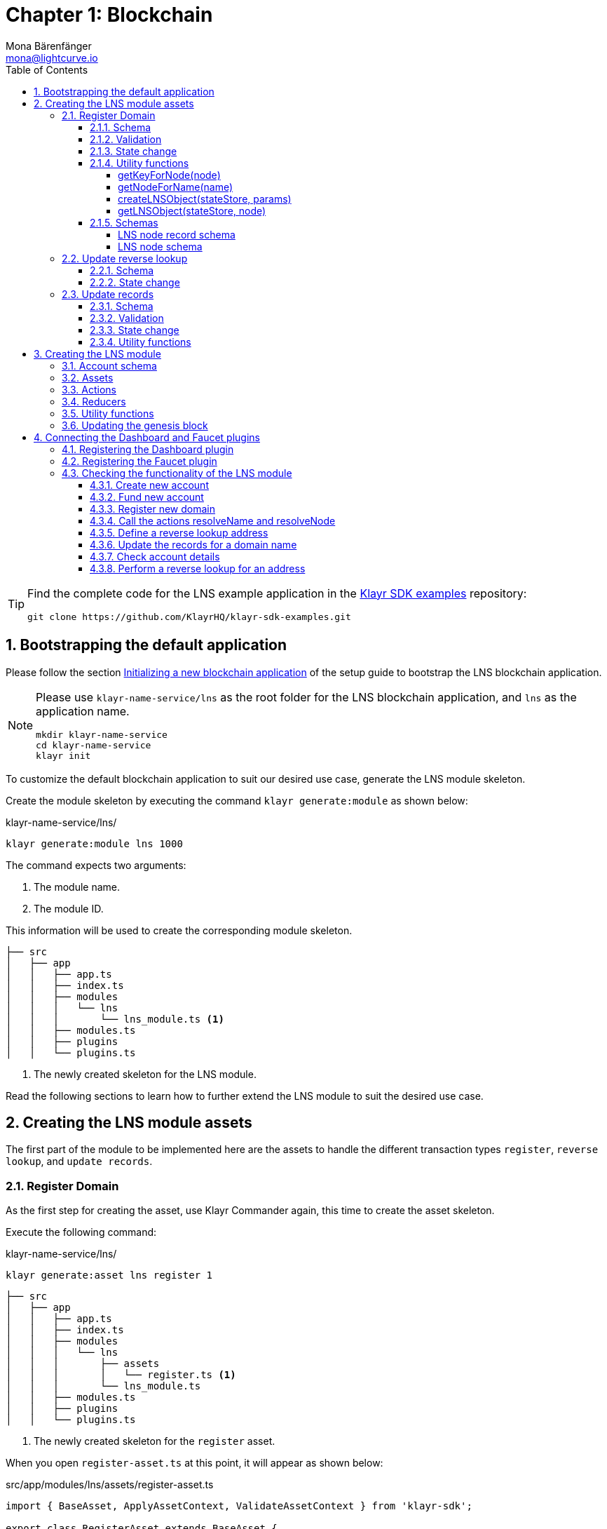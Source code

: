 = Chapter 1: Blockchain
Mona Bärenfänger <mona@lightcurve.io>
// Settings
:toc:
:toclevels: 4
:idprefix:
:idseparator: -
:imagesdir: ../../assets/images
:experimental:
// URLs
:url_wikipedia_cname: https://en.wikipedia.org/wiki/CNAME_record
:url_wikipedia_txt: https://en.wikipedia.org/wiki/TXT_record
:url_recaptcha_keys: https://developers.google.com/recaptcha/docs/faq#id-like-to-run-automated-tests-with-recaptcha.-what-should-i-do
:url_faucet: http://localhost:4004
:url_dashboard: http://localhost:4005
:url_oclif: https://oclif.io/
:url_sdkexamples_lns_secret: https://github.com/KlayrHQ/klayr-sdk-examples/tree/development/tutorials/klayr-name-service/lns/.secret
:url_gh_sdk_examples_lns: https://github.com/KlayrHQ/klayr-sdk-examples/tree/development/tutorials/klayr-name-service
// Project URLs
:url_guide_dashboard: build-blockchain/using-dashboard.adoc
:url_guide_setup_dependencies: build-blockchain/create-blockchain-app.adoc#dependencies
:url_guide_setup_init: build-blockchain/create-blockchain-app.adoc#initializing-a-new-blockchain-application
:url_guide_genesisblock: build-blockchain/create-genesis-block.adoc
:url_reference_dashboard: v5@klayr-sdk::plugins/dashboard-plugin.adoc
:url_reference_faucet: v5@klayr-sdk::plugins/faucet-plugin.adoc
:url_transaction_asset: glossary.adoc#transaction-asset
:sectnums:

[TIP]
====
Find the complete code for the LNS example application in the {url_gh_sdk_examples_lns}[Klayr SDK examples^] repository:

[source,bash]
----
git clone https://github.com/KlayrHQ/klayr-sdk-examples.git
----
====

== Bootstrapping the default application

Please follow the section xref:{url_guide_setup_init}[Initializing a new blockchain application] of the setup guide to bootstrap the LNS blockchain application.

[NOTE]
====
Please use `klayr-name-service/lns` as the root folder for the LNS blockchain application, and `lns` as the application name.

[source,bash]
----
mkdir klayr-name-service
cd klayr-name-service
klayr init
----
====

To customize the default blockchain application to suit our desired use case, generate the LNS module skeleton.

Create the module skeleton by executing the command `klayr generate:module` as shown below:

.klayr-name-service/lns/
[source,bash]
----
klayr generate:module lns 1000
----

The command expects two arguments:

. The module name.
. The module ID.

This information will be used to create the corresponding module skeleton.

----
├── src
│   ├── app
│   │   ├── app.ts
│   │   ├── index.ts
│   │   ├── modules
│   │   │   └── lns
│   │   │       └── lns_module.ts <1>
│   │   ├── modules.ts
│   │   ├── plugins
│   │   └── plugins.ts
----

<1> The newly created skeleton for the LNS module.

Read the following sections to learn how to further extend the LNS module to suit the desired use case.

== Creating the LNS module assets

The first part of the module to be implemented here are the assets to handle the different transaction types `register`, `reverse lookup`, and `update records`.

=== Register Domain

As the first step for creating the asset, use Klayr Commander again, this time to create the asset skeleton.

Execute the following command:

.klayr-name-service/lns/
[source,bash]
----
klayr generate:asset lns register 1
----

----
├── src
│   ├── app
│   │   ├── app.ts
│   │   ├── index.ts
│   │   ├── modules
│   │   │   └── lns
│   │   │       ├── assets
│   │   │       │   └── register.ts <1>
│   │   │       └── lns_module.ts
│   │   ├── modules.ts
│   │   ├── plugins
│   │   └── plugins.ts
----

<1> The newly created skeleton for the `register` asset.

When you open `register-asset.ts` at this point, it will appear as shown below:

.src/app/modules/lns/assets/register-asset.ts
[source,typescript]
----
import { BaseAsset, ApplyAssetContext, ValidateAssetContext } from 'klayr-sdk';

export class RegisterAsset extends BaseAsset {
  public name = 'register';
  public id = 1;

  // Define schema for asset
  public schema = {
    $id: 'lns/register-asset',
    title: 'RegisterAsset transaction asset for lns module',
    type: 'object',
    required: [],
    properties: {},
  };

  public validate({ asset }: ValidateAssetContext<{}>): void {
    // Validate your asset
  }

  // eslint-disable-next-line @typescript-eslint/require-await
  public async apply({ asset, transaction, stateStore }: ApplyAssetContext<{}>): Promise<void> {
    throw new Error('Asset "register" apply hook is not implemented.');
  }
}
----

As can be seen, the asset name and ID are already pre-filled with the values we provided when creating the asset skeleton.

For the next step, it is necessary to define the asset schema, which defines which kind of data is expected by the application to successfully register a new domain for a user account.

==== Schema

Create a new folder `data/` inside the `lns` module folder.

.src/app/modules/lns/
[source,bash]
----
mkdir data
----

This folder is created to maintain a better overview, and will store all account and asset schemas which are relevant to the LNS module.

.src/app/modules/lns/
[source,bash]
----
mkdir data/assets
----

Inside the `data/assets` folder, create a new file `register.ts`, which will contain the schemas related to the `register` asset.

Firstly, define an interface for the expected asset data of a `register` transaction.
This describes in a straightforward manner, which data is expected to be in the xref:{url_transaction_asset}[transaction asset] for the successful registration of a new domain.

The following information is required for a successful registration:

* `name`(string): The domain name to register for the sending account.
* `ttl`(number): Time-To-Live: The amount of time required, until the records for the domain can be updated again.
* `registerFor`(number): The duration to reserve this domain for the sender account.

The corresponding interface should appear as shown below:

.src/app/modules/lns/data/assets/register.ts
[source,typescript]
----
export interface RegisterAssetProps {
	name: string;
	ttl: number;
	registerFor: number;
}
----

This is described in the following asset schema, which is shown below:

.src/app/modules/lns/data/assets/register.ts
[source,typescript]
----
export const registerAssetPropsSchema = {
  $id: 'lns/assets/register',
  title: 'RegisterAsset transaction asset for lns module',
  type: 'object',
  required: ['name', 'ttl', 'registerFor'],
  properties: {
    name: {
      dataType: 'string',
      fieldNumber: 1,
    },
    ttl: {
      dataType: 'uint32',
      fieldNumber: 2,
    },
    registerFor: {
      dataType: 'uint32',
      fieldNumber: 3,
    },
  },
}
----

Add the interface and asset schema to the file and save it.

Now, include the schema in the asset file:

.src/app/modules/lns/assets/register.ts
[source,typescript]
----
import { BaseAsset, ApplyAssetContext, ValidateAssetContext } from 'klayr-sdk';
import { RegisterAssetProps, registerAssetPropsSchema } from '../data';

export class RegisterAsset extends BaseAsset<RegisterAssetProps> {
  public name = 'register';
  public id = 1;

  // Define schema for asset
  public schema = registerAssetPropsSchema;

  // ...
}
----

==== Validation

Create a new file `constants.ts` inside the `lns` module folder.

This file is created to maintain a better overview, and will store all constants which are relevant to the LNS module and its' assets.

Add the following two constants.

.src/app/modules/lns/constants.ts
[source,typescript]
----
export const MIN_TTL_VALUE = 60 * 60; // 1 hour
export const VALID_TLDS = ['kly'];
----

Now import the constants into the `register` asset, and use them to check the validity of transaction assets:

Validate the following:

. The TTL (Time-to-live), value needs to be above the minimum defined TTL value (60 * 60).
. The `registerFor` value needs to be between 1 and 5.
. Only second level domain names can be registered.
. Only domains with valid TLDs (Top-Level Domain), can be registered.

The corresponding code can be seen below:

.src/app/modules/lns/assets/register.ts
[source,typescript]
----
import { BaseAsset, ApplyAssetContext, ValidateAssetContext } from 'klayr-sdk';
import { RegisterAssetProps, registerAssetPropsSchema } from '../data';
import { MIN_TTL_VALUE, VALID_TLDS } from '../constants';

export class RegisterAsset extends BaseAsset<RegisterAssetProps> {

    // ...

  public validate({ asset }: ValidateAssetContext<RegisterAssetProps>): void {
		if (asset.ttl < MIN_TTL_VALUE) {
			throw new Error(`Must set TTL value larger or equal to ${MIN_TTL_VALUE}`);
		}

		if (asset.registerFor < 1) {
			throw new Error('You can register name at least for 1 year.');
		}

		if (asset.registerFor > 5) {
			throw new Error('You can register name maximum for 5 year.');
		}

		const chunks = asset.name.split(/\./);

		if (chunks.length > 2) {
			throw new Error('You can only register second level domain name.');
		}

		if (!VALID_TLDS.includes(chunks[1])) {
			throw new Error(`Invalid TLD found "${chunks[1]}". Valid TLDs are "${VALID_TLDS.join()}"`);
		}
	}

    // ...
}
----

==== State change

If the validation of the transaction asset doesn't throw any errors, the `apply()` function is executed, which allows state changes on the blockchain, based on the received transaction data.

The following logic is implemented in the `apply()` function:

* Checks if the domain name was already registered, and throws an error if this is the case.
* Creates a new LNS object based on the asset data of the received transaction and saves it in the blockchain.
* Adds the namehash output of the domain name to the sender account under the key `lns.ownNodes`.

.src/app/modules/lns/assets/register.ts
[source,typescript]
----
import { addYears } from 'date-fns';
import { BaseAsset, ApplyAssetContext, ValidateAssetContext } from 'klayr-sdk';
import { LNSAccountProps, RegisterAssetProps, registerAssetPropsSchema } from '../data';
import { createLNSObject, getLNSObject, getNodeForName } from '../storage';
import { MIN_TTL_VALUE, VALID_TLDS } from '../constants';

export class RegisterAsset extends BaseAsset<RegisterAssetProps> {

    // ...

    public async apply({
            asset,
            stateStore,
            transaction,
        }: ApplyAssetContext<RegisterAssetProps>): Promise<void> {
            // Get namehash output of the domain anme
            const node = getNodeForName(asset.name);

            // Check if this domain is already registered on the blockchain
            const existingDomain = await getLNSObject(stateStore, node);
            if (existingDomain) {
                throw new Error(`The name "${asset.name}" already registered`);
            }

            // Create the LNS object and save it on the blockchain
            const lnsObject = {
                name: asset.name,
                ttl: asset.ttl,
                expiry: Math.ceil(addYears(new Date(), asset.registerFor).getTime() / 1000),
                ownerAddress: transaction.senderAddress,
                records: [],
            };
            await createLNSObject(stateStore, lnsObject);

            // Get the sender account
            const sender = await stateStore.account.get<LNSAccountProps>(transaction.senderAddress);

            // Add the namehash output of the domain to the sender account
            sender.lns.ownNodes = [...sender.lns.ownNodes, node];

            // Save the updated sender account on the blockchain
            await stateStore.account.set(sender.address, sender);
        }
    }

    // ...
}
----

Several utility functions are used inside of the apply function, which are implemented in a new file under the path `src/app/modules/lns/storage.ts`.
The implementation of these functions is explained in detail in the next section.

The `LNSAccountProps` are imported from the `lns/data/` folder.
Create a new file `lns/data/account_props.ts` which exports the `LNSAccountProps`:

.src/app/modules/lns/data/account_props.ts
[source,typescript]
----
import { EMPTY_BUFFER } from "../constants";

export interface LNSAccountProps {
	lns: {
		ownNodes: Buffer[];
		reverseLookup: Buffer;
	};
}

export const lsnAccountPropsSchema = {
	$id: 'klayr/lns/lnsAccount',
	type: 'object',
	required: ['ownNodes', 'reverseLookup'],
	properties: {
		reverseLookup: {
			dataType: 'bytes',
			fieldNumber: 1,
		},
		ownNodes: {
			type: 'array',
			fieldNumber: 2,
			items: {
				dataType: 'bytes',
			},
		},
	},
	default: {
		ownNodes: [],
		reverseLookup: EMPTY_BUFFER,
	},
};

----

Next, open the file `lns/constants.ts`, which was created in the <<validation>> step and add the following constant:

.src/app/modules/lns/constants.ts
[source,typescript]
----
export const EMPTY_BUFFER = Buffer.alloc(0);
export const LNS_PREFIX = 'LNS';
----

==== Utility functions

Create a new file `storage.ts` in the LNS module folder.

Install and import the following dependencies:

[source,bash]
----
npm i eth-ens-namehash date-fns axios
----

Implement the following functions:

* <<getkeyfornodenode>>: Get the unique database key for a specific LNS object.
* <<getnodefornamename>>: Construct a node(namehash output) based on the domain name.
* <<createlnsobjectstatestore-params>>: A function to create a new LNS object in the database.
* <<getlnsobjectstatestore-node>>: A function to get a specific LNS object from the database.

===== getKeyForNode(node)

.src/app/modules/lns/storage.ts
[source,typescript]
----
// eslint-disable-next-line @typescript-eslint/triple-slash-reference
/// <reference path="../../../@types/eth-ens-namehash/index.d.ts" />
import * as namehash from 'eth-ens-namehash';
import { codec, StateStore } from 'klayr-sdk';
import { LNS_PREFIX } from './constants';
import { LNSNode, lnsNodeSchema } from './data/lns_node';

// Get a unique key for each LNS object
export const getKeyForNode = (node: Buffer): string => `${LNS_PREFIX}:${node.toString('hex')}`;
----

===== getNodeForName(name)

.src/app/modules/lns/storage.ts
[source,typescript]
----
// Create a hash from the domain name and return it as Buffer
export const getNodeForName = (name: string): Buffer =>
	Buffer.from(namehash.hash(name).slice(2), 'hex');
----

For the creation of the name hash output, aka node, reuse the `hash()` function of the `eth-ens-namehash` NPM package.

===== createLNSObject(stateStore, params)

Now implement the function to save a new LNS object in the database by reusing the above defined functions <<getnodefornamename>> and <<getkeyfornodenode>>, and also the <<lns-node-schema>> defined below.

The function  `createLNSObject()` expects the following two arguments:

. `stateStore`: the stateStore which is passed from the LNS module later.
The stateStore allows performing state changes on the blockchain.
. `params`: the parameters which will be used to create the new LNS object.
** ownerAddress
** name
** ttl
** expiry
** records

.src/app/modules/lns/storage.ts
[source,typescript]
----
import { chain, codec, StateStore } from 'klayr-sdk';
// ...

export const createLNSObject = async (
	stateStore: StateStore,
	params: Omit<LNSNode, 'createdAt' | 'updatedAt' | 'node'> & { name: string },
): Promise<void> => {
	const { name, ...lnsObject } = params;
	const node = getNodeForName(name);

	const input: LNSNode = {
		...lnsObject,
		name,
		createdAt: Math.ceil(Date.now() / 1000),
		updatedAt: Math.ceil(Date.now() / 1000),
	};

	await stateStore.chain.set(getKeyForNode(node), codec.encode(lnsNodeSchema, input));
};
----

===== getLNSObject(stateStore, node)

Next, implement the function `getLNSObject()`, which gets a specific LNS object from the database, based on the provided node value.

The function `getKeyForNode()` is used to get a unique key for the LNS object in the database.

The function `getLNSObject()` expects the following two arguments:

. `stateStore`: the stateStore which is passed from the LNS module later.
The stateStore allows performing state changes on the blockchain.
. `node`: The name hash of the LNS object which is requested from the database.

.src/app/modules/lns/storage.ts
[source,typescript]
----
export const getLNSObject = async (
	stateStore: StateStore,
	node: Buffer,
): Promise<LNSNode | undefined> => {
	const result = await stateStore.chain.get(getKeyForNode(node));

	if (!result) {
		return;
	}

	// eslint-disable-next-line consistent-return
	return codec.decode<LNSNode>(lnsNodeSchema, result);
};
----

==== Schemas
Implement the following interfaces and schemas, which are to be used inside the utility functions:

* <<lns-node-record-schema>>: Interface and schema for an LNS node record.
* <<lns-node-schema>>: Interface and schema for an LNS node.

===== LNS node record schema

Create a new file `data/lns_node_records.ts` in the LNS module folder.

The interface for an LNS node record should appear as shown below:

.src/app/modules/lns/data/lns_node_records.ts
[source,typescript]
----
export interface LNSNodeRecord {
	type: number; // <1>
	label: string; // <2>
	value: string; // <3>
}

export type LNSNodeRecordJSON = LNSNodeRecord;
----

<1> `type`: Type of the records as a number.
`1` stands for a CNAME record, `2` stands for a TXT record.
<2> `label`: Label for the record.
<3> `value`: Value for the record.

Based on this interface, create the corresponding schema as shown below:

.src/app/modules/lns/data/lns_node_records.ts
[source,typescript]
----
export const lnsNodeRecordSchema = {
	$id: 'klayr/lns/lnsNodeRecord',
	type: 'object',
	required: ['type', 'label', 'value'],
	properties: {
		type: {
			dataType: 'uint32',
			fieldNumber: 1,
		},
		label: {
			dataType: 'string',
			fieldNumber: 2,
		},
		value: {
			dataType: 'string',
			fieldNumber: 3,
		}
	},
};
----

===== LNS node schema

Create a new file `data/lns_node.ts` in the LNS module folder.

First, define an interface that illustrates what the LNS object will look like as shown below:

.src/app/modules/lns/data/lns_node.ts
[source,typescript]
----
export interface LNSNode {
	ownerAddress: Buffer; // <1>
	name: string;// <2>
	ttl: number;// <3>
	expiry: number;// <4>
	records: LNSNodeRecord[];// <5>
	createdAt: number;// <6>
	updatedAt: number;// <7>
}
----

<1> `ownerAddress`: The address of the domain owner as a Buffer.
<2> `name`: The domain name as a String.
<3> `ttl`: The TTL in seconds as a number.
<4> `expiry`: The amount of years until the domain registration expires as a number.
<5> `records`: A list of all existing records for this domain as an <<LNS node record schema, LNSNodeRecord>>.
<6> `createdAt`: Date of the domain registration as a number.
<7> `updatedAt`: Date of the last update of the domain and its' records as a number.

Based on this interface, it is now possible to create the corresponding schema as shown below:

.src/app/modules/lns/data/lns_node.ts
[source,typescript]
----
export const lnsNodeSchema = {
	$id: 'klayr/lns/lnsNode',
	type: 'object',
	required: ['ownerAddress', 'name', 'ttl', 'expiry', 'records', 'createdAt', 'updatedAt'],
	properties: {
		ownerAddress: {
			dataType: 'bytes',
			fieldNumber: 1,
		},
		name: {
			dataType: 'string',
			fieldNumber: 2,
		},
		ttl: {
			dataType: 'uint32',
			fieldNumber: 3,
		},
		expiry: {
			dataType: 'uint32',
			fieldNumber: 4,
		},
		createdAt: {
			dataType: 'uint32',
			fieldNumber: 5,
		},
		updatedAt: {
			dataType: 'uint32',
			fieldNumber: 6,
		},
		records: {
			type: 'array',
			fieldNumber: 7,
			items: {
				...lnsNodeRecordSchema,
			},
		},
	},
};
----

=== Update reverse lookup

Now that the first asset is prepared, and the first utility functions to store and get LNS objects from the database are implemented, it is now possible to move on to implement the second required asset for updating the reverse lookup of a domain for an account.

While a 'regular' lookup involves mapping from a name to an address, a reverse lookup maps from an address back to a domain.
This allows applications to display LNS names in place of hexadecimal addresses.

As an account can register multiple domains, it is important to define which domain the address should resolve to by default.

To achieve this, the account owner needs to send a reverse lookup transaction to update the default domain, which their account address should default to.

Similar to the register asset, use Klayr Commander to first generate the asset skeleton.
Use `reverse_lookup` as the asset name and `2` as the asset ID.

.klayr-name-service/lns/
[source,bash]
----
klayr generate:asset lns reverseLookup 2
----

==== Schema

Create a new file und the path `src/app/modules/lns/data/assets/reverse_lookup.ts` and add the asset schema for the reverse lookup transaction.

.src/app/modules/lns/data/assets/reverse_lookup.ts
[source,typescript]
----
export interface ReverseLookupAssetProps {
	name: string;
}

export const reverseLookupAssetPropsSchema = {
  $id: 'lns/assets/set-lookup',
  title: 'SetLookup transaction asset for lns module',
  type: 'object',
  required: ['name'],
  properties: {
    name: {
      dataType: 'string',
      fieldNumber: 1,
    },
  },
}
----

Add the interface and asset schema to the file and save it.

Now include the schema in the asset file:

.src/app/modules/lns/assets/reverse_lookup_asset.ts
[source,typescript]
----
import { ApplyAssetContext, BaseAsset } from 'klayr-sdk';
import { LNSAccountProps, ReverseLookupAssetProps, reverseLookupAssetPropsSchema } from '../data';
import { getNodeForName } from '../storage';

export class ReverseLookupAsset extends BaseAsset<ReverseLookupAssetProps> {
	public name = 'reverse-lookup';
	public id = 2;

	// Define schema for asset
	public schema = reverseLookupAssetPropsSchema;

  // ...
}
----

==== State change

The validation is not required for the reverse lookup transaction asset, so it is possible to directly move on to implement the apply() function.

The following logic is implemented:

* Check if the domain name was already registered and if the transaction sender owns this domain. If not then an error should be thrown.
* Add the hash value of the domain as the reverse lookup domain to the senders account under the key `lns.reverseLookup`.

.src/app/modules/lns/assets/reverse_lookup.ts
[source,typescript]
----
public async apply({
    asset,
    stateStore,
    transaction,
}: ApplyAssetContext<ReverseLookupAssetProps>): Promise<void> {
    const node = getNodeForName(asset.name);
    const sender = await stateStore.account.get<LNSAccountProps>(transaction.senderAddress);

    const exists = sender.lns.ownNodes.find(n => n.equals(node));

    if (!exists) {
        throw new Error('You can only assign lookup node which you own.');
    }

    sender.lns.reverseLookup = node;
    await stateStore.account.set(sender.address, sender);
}
----

=== Update records

Finally, create the asset for updating the records of a domain.
This is the last of the three assets in the LNS module.

[NOTE]

The {url_wikipedia_cname}[CNAME^] and {url_wikipedia_txt}[TXT^] records have no distinct difference in the LNS blockchain application.
Different handling of the records can be implemented at a later stage.
For example if you build any DNS provider service on top of the LNS app, then you can use CNAME and TXT records differently there.

[source,bash]
----
klayr generate:asset lns updateRecords 3
----

==== Schema

Create a new file for schemas under the path `lns/data/assets/update_records.ts` and define the asset schema for the "update records" transaction.

.src/app/modules/lns/data/assets/update_records.ts
[source,typescript]
----
import { LNSNodeRecord, lnsNodeRecordSchema } from "../lns_node_record";

export interface UpdateRecordsAssetProps {
  name: string;
  records: LNSNodeRecord[];
}

export const updateRecordsAssetPropsSchema = {
  $id: 'lns/updateRecords-asset',
  title: 'Update Records transaction asset for lns module',
  type: 'object',
  required: ['records'],
  properties: {
    name: {
      dataType: 'string',
      fieldNumber: 1,
    },
    records: {
      type: 'array',
      fieldNumber: 2,
      items: {
				...lnsNodeRecordSchema,
			},
    }
  },
}
----

Now include the schema in the asset file.

.src/app/modules/lns/assets/reverse_lookup_asset.ts
[source,typescript]
----
import { ApplyAssetContext, BaseAsset, ValidateAssetContext } from 'klayr-sdk';
import { LNSAccountProps, UpdateRecordsAssetProps, updateRecordsAssetPropsSchema } from '../data';

export class UpdateRecordsAsset extends BaseAsset<UpdateRecordsAssetProps> {
	public name = 'update-records';
	public id = 3;

	// Define schema for asset
	public schema = updateRecordsAssetPropsSchema;

  // ...
}
----

==== Validation

Open the file `lns/constants.ts`, which was created in the <<validation>> step, and add the following constants:

.src/app/modules/lns/constants.ts
[source,typescript]
----
export const VALID_RECORD_TYPES = [CNAME_RECORD_TYPE, TXT_RECORD_TYPE];
export const MAX_RECORDS = 50;
export const MIN_RECORD_LABEL_LENGTH = 3;
export const MAX_RECORD_LABEL_LENGTH = 15;
export const MIN_RECORD_VALUE_LENGTH = 3;
export const MAX_RECORD_VALUE_LENGTH = 255;
----

Now import the constants inside of `update_records.ts` and implement the `validate` function as follows:

.src/app/modules/lns/assets/update_records_asset.ts
[source,typescript]
----
import { ApplyAssetContext, BaseAsset, ValidateAssetContext } from 'klayr-sdk';
import {
	MAX_RECORDS,
	MAX_RECORD_LABEL_LENGTH,
	MAX_RECORD_VALUE_LENGTH,
	MIN_RECORD_LABEL_LENGTH,
	MIN_RECORD_VALUE_LENGTH,
	VALID_RECORD_TYPES,
} from '../constants';
import { LNSAccountProps, UpdateRecordsAssetProps, updateRecordsAssetPropsSchema } from '../data';

export class UpdateRecordsAsset extends BaseAsset<UpdateRecordsAssetProps> {
	public name = 'update-records';
	public id = 3;

	// Define schema for asset
	public schema = updateRecordsAssetPropsSchema;

	// Define asset validation
	public validate({ asset }: ValidateAssetContext<UpdateRecordsAssetProps>): void {
	    // Check, if number of records to be updated is below the maximum allowed amount (here: MAX_RECORDS = 50)
		if (asset.records.length > MAX_RECORDS) {
			throw new Error(`Can associate maximum ${MAX_RECORDS} records. Got ${asset.records.length}.`);
		}

		const recordKeys = new Set(asset.records.map(r => `${r.type.toString()}:${r.label}`));

		// Checks if all records are unique
		if (recordKeys.size !== asset.records.length) {
			throw new Error('Records should be unique among type and label');
		}

		for (const record of asset.records) {
		    // Checks if all records have valid record types
			if (!VALID_RECORD_TYPES.includes(record.type)) {
				throw new Error(
					`Invalid record type "${
						record.type
					}". Valid record types are ${VALID_RECORD_TYPES.join()}`,
				);
			}
			// Checks, if record labels have a valid length
			if (
				record.label.length > MAX_RECORD_LABEL_LENGTH ||
				record.label.length < MIN_RECORD_LABEL_LENGTH
			) {
				throw new Error(
					`Record label can be between ${MIN_RECORD_LABEL_LENGTH}-${MAX_RECORD_LABEL_LENGTH}.`,
				);
			}
            // Checks, if record values have a valid length
			if (
				record.value.length > MAX_RECORD_VALUE_LENGTH ||
				record.value.length < MIN_RECORD_VALUE_LENGTH
			) {
				throw new Error(
					`Record value can be between ${MIN_RECORD_VALUE_LENGTH}-${MAX_RECORD_VALUE_LENGTH}.`,
				);
			}
		}
	}

    // ...
}
----

==== State change

The following logic is implemented:

* Throw an error, if the provided domain name is not registered to an account.
* Throw an error, if the sender of the transaction is not the owner of the registered domain name.
* Throw an error, if the defined TTL hasn't passed yet.
* If no errors are thrown, update the LNS object with the new records from the asset.

.src/app/modules/lns/assets/update_records.ts
[source,typescript]
----
import { ApplyAssetContext, BaseAsset, ValidateAssetContext } from 'klayr-sdk';
import {
	MAX_RECORDS,
	MAX_RECORD_LABEL_LENGTH,
	MAX_RECORD_VALUE_LENGTH,
	MIN_RECORD_LABEL_LENGTH,
	MIN_RECORD_VALUE_LENGTH,
	VALID_RECORD_TYPES,
} from '../constants';
import { LNSAccountProps, UpdateRecordsAssetProps, updateRecordsAssetPropsSchema } from '../data';
import { getLNSObject, updateLNSObject, getNodeForName } from '../storage';
import { isTTLPassed } from '../utils';

export class UpdateRecordsAsset extends BaseAsset<UpdateRecordsAssetProps> {
	public name = 'update-records';
	public id = 3;

	// ...

	public async apply({
		asset,
		stateStore,
		transaction,
	}: ApplyAssetContext<UpdateRecordsAssetProps>): Promise<void> {
	    // Get the sender account from the database
		const sender = await stateStore.account.get<LNSAccountProps>(transaction.senderAddress);
		// Get the hash of the name
		const node = getNodeForName(asset.name);
		// Get the LNS object from the database
		const lnsObject = await getLNSObject(stateStore, node);
		// Validate, if the corresponding LNS object exists
		if (!lnsObject) {
			throw new Error(`LNS object with name "${asset.name}" is not registered`);
		}
        // Validate, that the sender registered the LNS object
		if (!lnsObject.ownerAddress.equals(sender.address)) {
			throw new Error('Only owner of hte LNS object can update records.');
		}
        // Validate, that the TTL for this LNS object to update the records has passed
		if (!isTTLPassed(lnsObject)) {
			throw new Error('You have to wait for TTL from the last update.');
		}
        // Update the LNS object with the new records from the asset
		await updateLNSObject(stateStore, { node, records: asset.records });
	}

}
----

The function `updateLNSObject()` is a new function which is added to the utility functions in the next section.

==== Utility functions

Open the file `storage.ts` which was previously created in the <<utility-functions>> step, and define a new function `updateLNSObject()` which updates a certain LNS object in the database, based on the provided parameters.

.src/app/modules/lns/storage.ts
[source,typescript]
----
export const updateLNSObject = async (
	stateStore: StateStore,
	params: Partial<Omit<LNSNode, 'createdAt' | 'updatedAt'>> & { node: Buffer },
): Promise<void> => {
	const lnsObject = await getLNSObject(stateStore, params.node);

	if (!lnsObject) {
		throw new Error('No lns object is associated with this name');
	}

	lnsObject.ttl = params.ttl ?? lnsObject.ttl;
	lnsObject.ownerAddress = params.ownerAddress ?? lnsObject.ownerAddress;
	lnsObject.expiry = params.expiry ?? lnsObject.expiry;
	lnsObject.records = params.records ?? lnsObject.records;

	lnsObject.updatedAt = Math.ceil(Date.now() / 1000);

	await stateStore.chain.set(getKeyForNode(params.node), codec.encode(lnsNodeSchema, lnsObject));
};
----

Create a new file `utils.ts` inside of the lns module folder, with the following two utility functions:

.src/app/modules/lns/utils.ts
[source,typescript]
----
import { LNSNode } from './data';

export const isExpired = (node: LNSNode): boolean => {
	const currentTime = Math.ceil(new Date().getTime() / 1000);

	return currentTime > node.expiry;
};

export const isTTLPassed = (node: LNSNode): boolean => {
	const currentTime = Math.ceil(new Date().getTime() / 1000);
	const validUpdateTime = node.updatedAt + node.ttl;

	return currentTime > validUpdateTime;
};
----

With this, all the required assets of the LNS blockchain application are implemented.
The final step is now to add them to the module, which will be performed in the next chapter, where the LNS module is implemented.

== Creating the LNS module

To implement the LNS module, firstly view the module skeleton as shown below:

.lns/lns_module.ts
[source,typescript]
----
import {
    BaseModule,
    AfterBlockApplyContext,
    TransactionApplyContext,
    BeforeBlockApplyContext,
    AfterGenesisBlockApplyContext,
    // GenesisConfig
} from 'klayr-sdk';

export class LnsModule extends BaseModule {
    public actions = {
        // Example below
        // getBalance: async (params) => this._dataAccess.account.get(params.address).token.balance,
        // getBlockByID: async (params) => this._dataAccess.blocks.get(params.id),
    };
    public reducers = {
        // Example below
        // getBalance: async (
		// 	params: Record<string, unknown>,
		// 	stateStore: StateStore,
		// ): Promise<bigint> => {
		// 	const { address } = params;
		// 	if (!Buffer.isBuffer(address)) {
		// 		throw new Error('Address must be a buffer');
		// 	}
		// 	const account = await stateStore.account.getOrDefault<TokenAccount>(address);
		// 	return account.token.balance;
		// },
    };
    public name = 'lns';
    public transactionAssets = [];
    public events = [
        // Example below
        // 'hello:newBlock',
    ];
    public id = 1000;

    // public constructor(genesisConfig: GenesisConfig) {
    //     super(genesisConfig);
    // }

    // Lifecycle hooks
    public async beforeBlockApply(_input: BeforeBlockApplyContext) {
        // Get any data from stateStore using block info, below is an example getting a generator
        // const generatorAddress = getAddressFromPublicKey(_input.block.header.generatorPublicKey);
		// const generator = await _input.stateStore.account.get<TokenAccount>(generatorAddress);
    }

    public async afterBlockApply(_input: AfterBlockApplyContext) {
        // Get any data from stateStore using block info, below is an example getting a generator
        // const generatorAddress = getAddressFromPublicKey(_input.block.header.generatorPublicKey);
		// const generator = await _input.stateStore.account.get<TokenAccount>(generatorAddress);
    }

    public async beforeTransactionApply(_input: TransactionApplyContext) {
        // Get any data from stateStore using transaction info, below is an example
        // const sender = await _input.stateStore.account.getOrDefault<TokenAccount>(_input.transaction.senderAddress);
    }

    public async afterTransactionApply(_input: TransactionApplyContext) {
        // Get any data from stateStore using transaction info, below is an example
        // const sender = await _input.stateStore.account.getOrDefault<TokenAccount>(_input.transaction.senderAddress);
    }

    public async afterGenesisBlockApply(_input: AfterGenesisBlockApplyContext) {
        // Get any data from genesis block, for example get all genesis accounts
        // const genesisAccounts = genesisBlock.header.asset.accounts;
    }
}
----

As can be seen, the following values have been pre-filled when creating the LNS module with Klayr Commander in the step <<bootstrapping-the-default-application>>.

* `name`: The module name (here: `lns`).
* `id`: The module ID (here: `1000`).

Now the following parts of the skeleton can be implemented:

. <<account-schema>>
. <<assets>>
. <<actions>>
. <<reducers>>

The events and lifecycle hooks are not required in this use case, so the skeletons can remain as they are.

=== Account schema

Add the account schema for the module-specific account data:

[source,js]
----
import { lnsAccountPropsSchema } from './data';

export class LnsModule extends BaseModule {
    // ...
    public accountSchema = lnsAccountPropsSchema;
    // ...
}
----

Don't forget to add the `lnsAccountPropsSchema` to the file `data/account_props.ts`.

.account_props.ts
[source,js]
----
export const lnsAccountPropsSchema = {
	$id: 'klayr/lns/lnsAccount',
	type: 'object',
	required: ['ownNodes', 'reverseLookup'],
	properties: {
		reverseLookup: {
			dataType: 'bytes',
			fieldNumber: 1,
		},
		ownNodes: {
			type: 'array',
			fieldNumber: 2,
			items: {
				dataType: 'bytes',
			},
		},
	},
	default: {
		ownNodes: [],
		reverseLookup: EMPTY_BUFFER,
	},
};
----

=== Assets

The assets created previousely in step <<creating-the-lns-module-assets>> are already added to the module.

.lns/lns_module.ts
[source,typescript]
----
import { RegisterAsset } from './assets/register';
import { UpdateRecordsAsset } from './assets/update_records';
import { ReverseLookupAsset } from './assets/reverse_lookup';

export class LnsModule extends BaseModule {
    // ...
    public transactionAssets = [
		new RegisterAsset(),
		new ReverseLookupAsset(),
		new UpdateRecordsAsset(),
	];
    // ...
}
----

That is all that is required to add new assets to the LNS module.

=== Actions

The LNS module should have the following actions:

* `lookupAddress`: returns an LNS object based on a provided account address.
* `resolveName`: returns an LNS object based on a domain name.
* `resolveNode`: returns an LNS object based on a node hash value.

All three actions are returning an <<lns-node-schema, LNS object>>, based on different input parameters, such as: the address it is registered to, the domain name that is registered in the LNS object, or a hash of the LNS object, which is typically stored in the  user account under the key `lns.ownNodes`.

The main logic of the different actions is imported from the file `storage.ts`, and is explained in detail in the <<utility-functions-3>> step below.

.lns/lns_module.ts
[source,typescript]
----
import {
    BaseModule,
    codec,
    AfterBlockApplyContext,
    TransactionApplyContext,
    BeforeBlockApplyContext,
    AfterGenesisBlockApplyContext,
    // GenesisConfig
} from 'klayr-sdk';
import { RegisterAsset } from './assets/register';
import { UpdateRecordsAsset } from './assets/update_records';
import { ReverseLookupAsset } from './assets/reverse_lookup';
import { LNSNode, LNSNodeJSON, lnsNodeSchema, lsnAccountPropsSchema } from './data';
import { lookupAddress, resolveName, resolveNode } from './storage';

export class LnsModule extends BaseModule {
    public actions = {
		lookupAddress: async (params: Record<string, unknown>): Promise<LNSNodeJSON> => {
			const lnsObject = await lookupAddress({
				accountGetter: this._dataAccess.getAccountByAddress.bind(this),
				chainGetter: this._dataAccess.getChainState.bind(this),
				address: Buffer.from((params as { address: string }).address, 'hex'),
			});

			return codec.toJSON(lnsNodeSchema, lnsObject);
		},
		resolveName: async (params: Record<string, unknown>): Promise<LNSNodeJSON> => {
			const lnsObject = await resolveName({
				chainGetter: this._dataAccess.getChainState.bind(this),
				name: (params as { name: string }).name,
			});

			return codec.toJSON(lnsNodeSchema, lnsObject);
		},
		resolveNode: async (params: Record<string, unknown>): Promise<LNSNodeJSON> => {
			const lnsObject = await resolveNode({
				chainGetter: this._dataAccess.getChainState.bind(this),
				node: Buffer.from((params as { node: string }).node, 'hex'),
			});

			return codec.toJSON(lnsNodeSchema, lnsObject);
		},
	};
    // ...
}
----

Don't forget to add a new interface for `LNSNodeJSON` to the file `data/lns_node.ts`.

.src/app/modules/lns/data/lns_node.ts
[source,typescript]
----
// ...
export interface LNSNodeJSON {
	ownerAddress: string;
	name: string;
	ttl: number;
	expiry: number;
	records: LNSNodeRecordJSON[];
	createdAt: number;
	updatedAt: number;
}
// ...
----

=== Reducers

The methods required in the reducers are very similar to the methods in the <<actions>> above.
The only difference is that the `StateStore` is available inside of the reducers, so it can be used instead of `dataAccess` to query the database:

.lns/lns_module.ts
[source,typescript]
----
import {
    BaseModule,
    codec,
    StateStore,
    AfterBlockApplyContext,
    TransactionApplyContext,
    BeforeBlockApplyContext,
    AfterGenesisBlockApplyContext,
    // GenesisConfig
} from 'klayr-sdk';
import { RegisterAsset } from './assets/register';
import { UpdateRecordsAsset } from './assets/update_records';
import { ReverseLookupAsset } from './assets/reverse_lookup';
import { LNSNode, LNSNodeJSON, lnsNodeSchema, lsnAccountPropsSchema } from './data';
import { lookupAddress, resolveName, resolveNode } from './storage';

export class LnsModule extends BaseModule {
    // ...
    public reducers = {
		lookupAddress: async (
			params: Record<string, unknown>,
			stateStore: StateStore,
		): Promise<LNSNode> =>
			lookupAddress({
				accountGetter: stateStore.account.get.bind(this),
				chainGetter: stateStore.chain.get.bind(this),
				address: (params as { address: Buffer }).address,
			}),
		resolveName: async (
			params: Record<string, unknown>,
			stateStore: StateStore,
		): Promise<LNSNode> =>
			resolveName({
				chainGetter: stateStore.chain.get.bind(this),
				name: (params as { name: string }).name,
			}),
		resolveNode: async (
			params: Record<string, unknown>,
			stateStore: StateStore,
		): Promise<LNSNode> =>
			resolveNode({
				chainGetter: stateStore.chain.get.bind(this),
				node: (params as { node: Buffer }).node,
			}),
	};
    // ...
}
----

=== Utility functions

Add the code of the functions `resolveNode()`, resolveName()`, and `lookupAddress()` to the file `storage.ts`, to complete the implementation of the actions and reducers of the LNS module.

.src/app/modules/lns/storage.ts
[source,typescript]
----
import * as namehash from 'eth-ens-namehash';
import { chain, codec, StateStore } from 'klayr-sdk';
import { EMPTY_BUFFER, LNS_PREFIX } from './constants';
import { LNSAccountProps, LNSNode, lnsNodeSchema } from './data';
import { isExpired } from './utils';

export const getKeyForNode = (node: Buffer): string => `${LNS_PREFIX}:${node.toString('hex')}`;
export const getNodeForName = (name: string): Buffer =>
	Buffer.from(namehash.hash(name).slice(2), 'hex');

export const resolveNode = async ({
	chainGetter,
	node,
}: {
	chainGetter: (address: string) => Promise<Buffer | undefined>;
	node: Buffer;
}): Promise<LNSNode> => {
	const result = await chainGetter(getKeyForNode(node));

	if (!result) {
		throw new Error(`Node "${node.toString('hex')}" could not resolve.`);
	}

	const lnsNode = codec.decode<LNSNode>(lnsNodeSchema, result);

	if (isExpired(lnsNode)) {
		throw new Error(`Node "${node.toString('hex')}" is associated to an expired LNS object.`);
	}

	return lnsNode;
};

export const resolveName = async ({
	chainGetter,
	name,
}: {
	chainGetter: (address: string) => Promise<Buffer | undefined>;
	name: string;
}): Promise<LNSNode> => {
	const result = await chainGetter(getKeyForNode(getNodeForName(name)));

	if (!result) {
		throw new Error(`Name "${name}" could not resolve.`);
	}

	const lnsNode = codec.decode<LNSNode>(lnsNodeSchema, result);

	if (isExpired(lnsNode)) {
		throw new Error(`Name "${name}" is associated to an expired LNS object.`);
	}

	return lnsNode;
};

export const lookupAddress = async ({
	accountGetter,
	chainGetter,
	address,
}: {
	accountGetter: (address: Buffer) => Promise<chain.Account<LNSAccountProps>>;
	chainGetter: (address: string) => Promise<Buffer | undefined>;
	address: Buffer;
}): Promise<LNSNode> => {
	let account: chain.Account<LNSAccountProps>;

	try {
		account = await accountGetter(address);
	} catch {
		throw new Error(`Lookup account "${address.toString('hex')}" not found.`);
	}

	if (account.lns.reverseLookup === EMPTY_BUFFER) {
		throw new Error(`Account "${address.toString('hex')}" is not associated with any LNS object.`);
	}

	const result = await chainGetter(getKeyForNode(account.lns.reverseLookup));

	if (!result) {
		throw new Error(`Problem looking up node "${account.lns.reverseLookup.toString('hex')}"`);
	}

	const lnsNode = codec.decode<LNSNode>(lnsNodeSchema, result);

	if (isExpired(lnsNode)) {
		throw new Error(`Account "${address.toString('hex')}" is associated to an expired LNS object.`);
	}

	return lnsNode;
};

// ...
----

After this final step, all required parts of the LNS module will be implemented.

=== Updating the genesis block

NOTE: In case the LNS tutorial was cloned from the `klayr-sdk-examples` repository, this step can be skipped, as the example application already contains the correct genesis block.

If the blockchain application was newly bootstrapped with `klayr init`, it still contains a default genesis block, which does not include the account schema of the new LNS module.
Therefore it is necessary to create a new genesis block with genesis accounts that include the new account properties of the LNS module.

[source,bash]
----
./bin/run genesis-block:create --output config/default
----

Update the config with the info for the newly generated genesis delegates.

[source,bash]
----
tmp=$(mktemp)
jq '.forging.delegates = input' config/default/config.json config/default/forging_info.json > "$tmp" && mv "$tmp" config/default/config.json
jq '.forging += input' config/default/config.json config/default/password.json > "$tmp" && mv "$tmp" config/default/config.json
----

Finally, remove the existing application data, and start the node again, to verify it is starting successfully.

[source,bash]
----
rm -r ~/.klayr
----

TIP: Detailed information about this process can be found in the guide xref:{url_guide_genesisblock}[].

After the genesis block and config are updated, the application should start again successfully.
To start, run the following command:

[source,bash]
----
./bin/run start
----

Before proceeding with developing the frontend part of the LNS application, quickly check if the blockchain application is working as expected by enabling the Dashboard plugin as described in the next chapter.

== Connecting the Dashboard and Faucet plugins

The Dashboard plugin provides a web interface that allows developers to interact with their blockchain application during development.

The Faucet plugin provides a web interface with a faucet, allowing accounts in the network to receive free tokens conveniently.

By enabling the Dashboard and Faucet plugins in the blockchain application, it is possible to test the functionality of the application by interacting with it through the browser.

Furthermore, it will also be possible to perform the following :

* ... create new accounts with the Dashboard.
* ... fund accounts with tokens via the Faucet.
* ... send transactions to the LNS application to ...
** ... register new domain names.
** ... set the domain name for a reverse lookup.
** ... update the records of a domain name.
* ... call actions on the LNS application to ...
** ... perform a reverse lookup for an account address.
** ... return an LNS object based on the domain name.
** ... return an LNS object based on the LNS object hash.
** ... perform a reverse lookup for an account address.

Before the Dashboard and Faucet plugins can be used for this purpose, it is firstly required to install them and to register them with the LNS application, which is performed in the next step.

[NOTE]
====
More information about the Dashboard plugin can be found in the development guide xref:{url_guide_dashboard}[] or on the reference page of the xref:{url_reference_dashboard}[].

More information about the Faucet plugin can be found on the reference page of the xref:{url_reference_faucet}[].
====

=== Registering the Dashboard plugin

Install the dashboard plugin:

.klayr-name-service/
[source,bash]
----
npm i @klayrhq/klayr-framework-dashboard-plugin
----

Now open `plugins.ts`, import the Dashboard plugin, and register it with the application as shown below:

.klayr-name-service/lns/src/app/plugins.ts
[source,typescript]
----
import { Application } from 'klayr-sdk';
import { DashboardPlugin } from "@klayrhq/klayr-framework-dashboard-plugin";

export const registerPlugins = (app: Application): void => {

    app.registerPlugin(DashboardPlugin);
};
----

Save and close `plugins.ts`.

=== Registering the Faucet plugin

[TIP]

This step can be skipped if you do not create a new account in the <<create-new-account>> step, and would rather use one of the existing genesis accounts instead.
Genesis accounts normally have an initial amount of tokens in their balance, so in this case it is not necessary for them to receive funds via the faucet.

Install the faucet plugin:

.klayr-name-service/
[source,bash]
----
npm i @klayrhq/klayr-framework-faucet-plugin
----

Now open `plugins.ts`, import the Faucet plugin, and register it with the application as shown below:

.klayr-name-service/lns/src/app/plugins.ts
[source,typescript]
----
import { Application } from 'klayr-sdk';
import { DashboardPlugin } from "@klayrhq/klayr-framework-dashboard-plugin";
import { FaucetPlugin } from "@klayrhq/klayr-framework-faucet-plugin";

export const registerPlugins = (app: Application): void => {

    app.registerPlugin(DashboardPlugin);
    app.registerPlugin(FaucetPlugin);
};
----

Save and close `plugins.ts`.

Choose one of the genesis delegate to be the faucet account, e.g. the first account in `klayr-name-service/.secret/accounts.json`.

.klayr-name-service/.secret/accounts.json
[source,js]
----
[
	{
		"passphrase": "brush swamp sign omit cabin review menu tent spend shy plug strategy",
		"address": "49e8b0411cd96a17a72f88dfe802179b4113924f"
	},
	// ...
]
----

Use Klayr Commander to encrypt the passphrase of the account with a password.
Save the password securely as it is needed to enable and disable the faucet later.

[source,bash]
----
$ klayr passphrase:encrypt
? Please enter passphrase:  [hidden]
? Please re-enter passphrase:  [hidden]
? Please enter password:  [hidden] # <1>
? Please re-enter password:  [hidden]
{"encryptedPassphrase":"iterations=1000000&cipherText=643bfbf1b6f1dc0ce740dd9fc9f27a682e476dc5de4e6c023deded4d3efe2822346226541106b42638db5ba46e0ae0a338cb78fb40bce67fdec7abbca68e20624fa6b0d7&iv=8a9c461744b9e70a8ba65edd&salt=3fe00b03d10b7002841857c1f028196e&tag=c57a798ef65f5a7be617d8737828fd58&version=1"}
----

<1> Choose a simple password to encrypt the passphrase symmetrically.
The password will be required later to enable the faucet plugin through the action `faucet:authorize`.

Open the config file of the LNS application which is located under the path `~/.klayr/lns/config/default/config.json` and scroll down to the bottom of the file.
Add the required configuration options for the faucet plugin under the key `plugins.faucet`:

* `encryptedPassphrase`: The encrypted passphrase of the account that will provide the tokens for the faucet.
* `captchaSecretkey`: The secret API key for the captcha.
* `captchaSitekey`: The API site key for the captcha.

The {url_recaptcha_keys}[free site key and secret key for reCAPTCHA^] are used below for testing purposes.

.~/.klayr/lns/config/default/config.json
[source,json]
----
"plugins": {
    "faucet": {
        "encryptedPassphrase": "iterations=1000000&cipherText=643bfbf1b6f1dc0ce740dd9fc9f27a682e476dc5de4e6c023deded4d3efe2822346226541106b42638db5ba46e0ae0a338cb78fb40bce67fdec7abbca68e20624fa6b0d7&iv=8a9c461744b9e70a8ba65edd&salt=3fe00b03d10b7002841857c1f028196e&tag=c57a798ef65f5a7be617d8737828fd58&version=1",
        "captchaSecretkey": "6LeIxAcTAAAAAGG-vFI1TnRWxMZNFuojJ4WifJWe",
        "captchaSitekey": "6LeIxAcTAAAAAJcZVRqyHh71UMIEGNQ_MXjiZKhI"
    }
}
----

The last step to use the Faucet plugin is to enable it via the action `faucet:authorize`.
This can be achieved with the Dashboard plugin.

Start the blockchain application again, with WebSocket API enabled:

[source,bash]
----
./bin/run start --api-ws
----

Wait until the application start is completed.

Go to {url_dashboard} to access the dashboard.

Now go to the `Call actions` section on the Dashboard, and select the action `faucet:authorize`.

image::tutorials/lns/faucet-authorize-action.png[faucet:authorize,400,100]

The action expects a boolean as an input, defining if the plugin should be enabled, and also a password to decrypt the encrypted passphrase that was saved in `config.json` above.

Add the following JSON object to the field for the asset data:

[source,json]
----
{
    "enable": true,
    "password": "myPassword" // <1>
}
----

<1> Change this to the password used above to encrypt the passphrase in the Faucet plugin configuration.

Click on the kbd:[Submit] button to invoke the action.
It should now be possible to see a confirmation that the action was invoked successfully.

image::tutorials/lns/faucet-authorize-success.png[faucet:authorize-success,400,100]

It is now possible to use the faucet under {url_faucet} .

image::tutorials/lns/faucet.png[Faucet,400,100]

=== Checking the functionality of the LNS module

Now navigate to the dashboard under {url_dashboard}.

image::tutorials/lns/dashboard.png[Dashboard,400,100]

[CAUTION]

The Dashboard is only storing data for the current browser session.
Reloading the page will delete all temporary data in the accounts, block, and transaction logs of the Dashboard.

==== Create new account

Click on the kbd:[Generate new account] button in the top right corner of the page to create a new account:

image::tutorials/lns/new-account.png[new-account,400,100]

The new account will also appear in the `My Accounts` section.
Clicking on the account will open the above window with the account credentials again.

==== Fund new account

Before it is possible to send any transactions, it is first necessary to receive a certain amount of tokens to the new account.
The tokens will be used to pay the transaction fees for the different transaction we are going to send.

Copy the Klayr32 address of the newly created account, go to the Faucet page, and receive tokens by pasting the address, checking the captcha, and clicking on the kbd:[Request] button.

image::tutorials/lns/faucet-send.png[faucet-send,400,100]

If the tokens were transferred successfully, the following confirmation message will appear as shown below:

image::tutorials/lns/faucet-fund-success.png[faucet-fund-success,400,100]

Back on the Dashboard, it is possible to see the transfer transaction from the Faucet in the transactions log:

image::tutorials/lns/transactions1.png[transactions1,400,100]

==== Register new domain

Now use the new account to register a domain name to it, which will be used as human-readable identifier for this account.

Scroll down to the `Send transaction` section and select `lns:register` from the dropdown menu.

image::tutorials/lns/send-tx-lns-register-dropdown.png[send-tx-lns-register-dropdown,400,100]

Paste the passphrase of the newly created account, and add the <<schema,required asset data>> for the `lns:register` transaction.

image::tutorials/lns/send-tx-lns-register.png[send-tx-lns-register,400,100]

Click on the kbd:[Submit] button to post the transaction.
If the transaction was transferred successfully, the following confirmation message will show up:

image::tutorials/lns/send-tx-lns-register-success.png[send-tx-lns-register-success,400,100]

==== Call the actions resolveName and resolveNode

Once the `lns:register` transaction is applied, (which should be the case after ~10 seconds), a new LNS object for the domain name should be created, and a hash of this object should be added to the senders account.

This new LNS object can be queried by invoking the two actions `lns:resolveName` and `lns:resolveNode` which were previously defined in the section <<actions>>.
Navigate to the section `Call action` on the dashboard and select `lns:resolveName` from the dropdown menu.
Provide the expected input for the action in the field below:

image::tutorials/lns/call-action-lns-resolvename.png[call-action-lns-resolvename,400,100]

This should return the corresponding LNS object, which was just created by registering the domain name in the previous step:

image::tutorials/lns/call-action-lns-resolvename-success.png[call-action-lns-resolvename-success,400,100]

Now select `lns:resolveNode` from the dropdown menu.
Provide the expected input for the action in the field below:

image::tutorials/lns/call-action-lns-resolvenode.png[call-action-lns-resolvenode,400,100]

If this returns the same result as `lns:resolveName`, it is verified that both actions work as expected.

==== Define a reverse lookup address

Now add the newly created domain name as the reverse lookup address for our account.

This will inform the LNS app to which domain name the address should resolve to by default.
This criteria is important as a single account can register many different domain names at once.

In the `Send transaction` section, select `lns:reverse-lookup` from the dropdown menu.

image::tutorials/lns/send-tx-lns-reverselookup-dropdown.png[lns-reverselookup-dropdown,400,100]

Paste the passphrase of the account as before, and add the <<schema-2,required asset data>> for the `lns:reverse-lookup` transaction.

image::tutorials/lns/send-tx-lns-reverselookup.png[lns-reverselookup,400,100]

Click on the kbd:[Submit] button to post the transaction.
If the transaction was transferred successfully, the following confirmation message will appear as shown below:

image::tutorials/lns/send-tx-lns-reverselookup-success.png[lns-reverselookup-success,400,100]

In the section `Recent Transactions` on the dashboard, it is possible to see an overview regarding all the sent transactions so far:

image::tutorials/lns/transactions2.png[transactions2,400,100]

==== Update the records for a domain name

Now, last but not least, test the `lns:update-records` transaction, which allows a user to update the records of a registered domain name.
At the beginning, there are no existing records yet, so it is now possible to create the first one as described below.

As performed previously, paste the passphrase of the account, and add the <<schema-3,required asset data>> for the `lns:update-records` transaction.

image::tutorials/lns/send-tx-lns-update-records.png[lns-update-records,400,100]

Click on the kbd:[Submit] button to post the transaction.
If the transaction was transferred successfully, the following confirmation message will appear as shown below:

image::tutorials/lns/send-tx-lns-update-records-success.png[lns-update-records-success,400,100]

In the section the `Recent Transactions` on the dashboard displaying the overview of all sent transactions, will now appear as shown below:

image::tutorials/lns/transactions3.png[transactions3,400,100]

==== Check account details

With the action `app:getAccount`, it is possible to get the data of an account based on its' address.

Please be aware that the action expects the account address in hexadecimal representation (not Klayr32), as shown in the example below:

image::tutorials/lns/call-action-app-getaccount.png[call-action-app-getaccount,400,100]

As a result, an object is received which contains all the account data.
The data for the `lns` module is added at the bottom.
The domain name hash is already added to the property `lns.ownNodes`, and the `lns.reverseLookup` property also points to this LNS object.

image::tutorials/lns/call-action-app-getaccount-success.png[call-action-app-getaccount-success,400,100]

==== Perform a reverse lookup for an address

Finally, check if the reverse lookup of the account address is working as expected.
In the section `Call action`, select `lns:lookupAddress` from the dropdown menu and provide the address in the input field, again, the address needs to be in hexadecimal representation.

image::tutorials/lns/call-action-lns-lookupaddress.png[lns-lookupaddress,400,100]

The reverse lookup was successful, if the expected LNS object is returned.

image::tutorials/lns/call-action-lns-resolvenode-success.png[lns-lookupaddress-success,400,100]

All important features of the LNS blockchain application have now been successfully tested with help of the Dashboard plugin.

